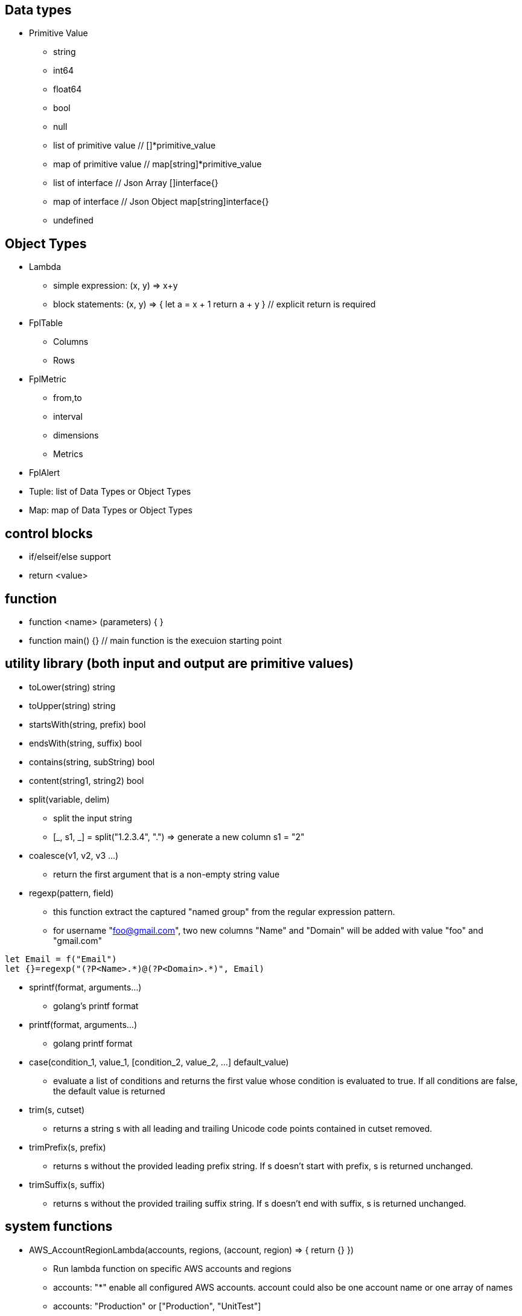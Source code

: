 == Data types

* Primitive Value
** string 
** int64
** float64
** bool
** null
** list of primitive value // []*primitive_value
** map of primitive value  // map[string]*primitive_value
** list of interface       // Json Array []interface{}
** map of interface        // Json Object map[string]interface{}
** undefined

== Object Types

* Lambda
** simple expression:  (x, y) => x+y
** block statements:    (x, y) => {
      let a = x + 1
      return a + y 
   }  // explicit return is required
* FplTable
** Columns
** Rows

* FplMetric 
** from,to
** interval
** dimensions
** Metrics

* FplAlert

* Tuple:  list of Data Types or Object Types

* Map:   map of Data Types or Object Types

== control blocks

* if/elseif/else support
* return <value>

== function 

* function <name> (parameters) { }
* function main() {}   // main function is the execuion starting point

== utility library (both input and output are primitive values)

* toLower(string) string
* toUpper(string) string
* startsWith(string, prefix) bool
* endsWith(string, suffix) bool
* contains(string, subString) bool
* content(string1, string2) bool
* split(variable, delim)
** split the input string
** [_, s1, _] = split("1.2.3.4", ".")   => generate a new column s1 = "2"
* coalesce(v1, v2, v3 ...)
** return the first argument that is a non-empty string value
* regexp(pattern, field)
** this function extract the captured "named group" from the regular expression pattern.
** for username "foo@gmail.com", two new columns "Name" and "Domain" will be added with value "foo" and "gmail.com"
```
let Email = f("Email")
let {}=regexp("(?P<Name>.*)@(?P<Domain>.*)", Email)
```
* sprintf(format, arguments...)
** golang's printf format
* printf(format, arguments...)
** golang printf format
* case(condition_1, value_1, [condition_2, value_2, ...] default_value)
** evaluate a list of conditions and returns the first value whose condition is evaluated to true. If all conditions are false, the default value is returned
* trim(s, cutset) 
** returns a string s with all leading and trailing Unicode code points contained in cutset removed.
* trimPrefix(s, prefix)
** returns s without the provided leading prefix string. If s doesn't start with prefix, s is returned unchanged.
* trimSuffix(s, suffix)
** returns s without the provided trailing suffix string. If s doesn't end with suffix, s is returned unchanged.

== system functions

* AWS_AccountRegionLambda(accounts, regions, (account, region) => { return {}  })
** Run lambda function on specific AWS accounts and regions
** accounts: "*" enable all configured AWS accounts. account could also be one account name or one array of names
** accounts: "Production" or ["Production", "UnitTest"]
** regions: "*" enable all configured regions
** regions: "us-east-1" or ["us-east-1", "us-east-2"]
** this function returns a map of objects
** results from different regions will be merged into one 
* AWS_AccountLambda(accounts, regions, (account) => { return {}  })
** lambda function on specific AWS accounts (One example is AWS Cost and Usage API, which does not limit to one specific region)
* transform(stream, lambda) 
** create a new stream. The data series of the new stream is the result of the lambda function.
** lambda function interface: (ts, key, value) => {  }
```
let duration = AWS_GetMetric("Duration", options, filters)
let invocation = AWS_GetMetric("Invocations", options, filters)
let durationCost = transform(duration, (ts, key, value) => (value/1000) * assetTable[key].lambdaMemoryRate)
let invocationCost = transform(invocation, (ts, key, value) => value * assetTable[key].lambdaRequestRate)
```
* anomaly(stream, {seasonal:"auto", minDiff: 3.0, minDiffPercent: 10.0})
** anomaly detection on one stream
** seasonal: auto | weekday-end-hourly | hourly | weekday-hourly | ""
** minDiff: absolute difference over mean: abs(value - mean)
** minDiffPercent: relative percent over mean: (value - mean)/mean
** return FplAlert object 

* RxFPL_GetMetric(metricName, {options} ) 
** Load metric from rxfpl database
** from: range from  
** to:   range to
** order: desc | asc  // default is desc
** limit: number of metrics // default is 10
** filters: search filters 
```
function main() {
  let cost = RxFPL_GetMetric("PureCloudOps.AWS.Billing.InstanceCost", {from:"-2h@h", to:"@h", filters:[{name:"lvdb-app", values:"archiveSearchV3", exclude: true}]})
  return {cost}
}
```
* alert(<stream>, window(condition,n,m))
** sliding window detection
```
function queueAlerts(queues) {
  let options = {from: "-1h@h", to: "@h", dimensions: ["QueueName"], namespace: "AWS/SQS", period: "5m", stat: "Maximum", unit:"Second"}
  let filters = {QueueName: queues}
  let ages = AWS_GetMetric("ApproximateAgeOfOldestMessage", options, filters)
  let ageAlerts = alert(ages, window(ages > 3600, 2, 2))
  options.stat = "Sum"
  let received = AWS_GetMetric("NumberOfMessagesReceived", options, filters)
  options.stat = "Average"
  let queueLength = AWS_GetMetric("ApproximateNumberOfMessagesVisible", options, filters)
  let consumerStopAlerts = alert(queueLength, window(received == 0 && queueLength > 1, 2, 2))
  return {ageAlerts, consumerStopAlerts}
}

```

== Object method

=== Table methods

* IsEmpty() 
** return true if table is empty

* RemoveColumn(columnName)
** remove one column from the table

* GetColumnValues(columnName)
** return a list of values from one column

* GetKeys()
** return list of values from the key column: "ID" before the merge, "_globalID" after the merge.

* SetColumnUnit(column, unit)
** set unit for one column

* Sort(limit, "+col1", "-col2"...)
** sort the table by column values. 
** limit set to 0 will return all results.
** default is descending order
```
// return top N rows, sort by "Cost" column in descending order
natGateways.Sort(10, "Cost")
```

* Join(sourceTable, {keyColumn1, keyColumn2...}, {OtherColumns...})
** join sourceTable on keyColumn(s). if the third table is not provided, all columns from the sourceTable will be merged.
** {ID:"ID"} => Both left column and right column is named "ID"
** {ID:"VpcId"} => right column is "ID", left column is "VpcId"
```
bucketTable.Join(byteSummary, {ID:"ID"}, {Total_Bytes:"Total_Bytes", Total_Cost:"Total_Cost"})
// if keycolumn(s) is not provided, the default key column will be "ID"
bucketTable.Join(byteSummary)

```
* GroupBy(RowSplitFields, ColumnAggregateOptions)
** RowSplitFields: one or more fields for row groupBy
** ColumnAggregateOptions {column:"", unit:"", aggregate:"", lambda: (row) => row.Col, source:"" }
** lambda field is optional.  If lambda field is not defined.  The input will be taken from the source column.  The source field is also optional, default value is the same as the column name
** aggregate functions: count, sum, avg, min, max, values, coalesce
```
table.GroupBy("Customer", [{column:"Count", aggregate:"sum", lambda: (row) => true}, {column:"Total", aggregate:"sum", lambda: (row) => row.Total}])
table.GroupBy("Customer", [{column:"Count", aggregate:"sum"}, {column:"Total", aggregate:"sum"}])
``` 
* Aggregate(columnName, unit, (ID, columnName, value, sum) => { }, 0)
** return a new table the same ID column, plus one new column which is the aggregated result from the calling table.
```
// simple sum of all columns from the table named "bucketTable"
// new table "byteSummary" has the same ID column plus one "Total_Bytes" column
let byteSummary = bucketTable.Aggregate("Total_Bytes", "Byte", (ID, col, value, sum) => {
      return sum + value
},0)

// more complicate example, the lambda calls AWSPrice API to get the monthly cost of different S3 storage types.
// the table "bucketTable" is derived from the "DimensionTable" method of a metric stream, each storage type has one column
let costSummary = bucketTable.Aggregate("Total_Monthly_Cost", "Dollar", (ID, col, value, sum) => {
      return sum + AWSPrice("S3", "StorageType", {Size:value, Type:col})
}, 0)

```

* NewColumnLambda(columnName, unit, (Col1, col2, ..) => {   })
** Generate one new column on the calling table. The column value is the return value of the lambda function.
```
// create a new column "AverageSize"  on table "bucketTable".  The new column will read the two column named "Total_Bytes" and "Total_Object_count" respectively and calculate the the average as column value.  
bucketTable.NewColumnLambda("AverageSize", "Byte", (row) => row.Total_Bytes / row.Total_Object_Count)
```

* JoinStream(stream, aggregationType, columnName, unit)
** Generate one new column on the calling table. The column value is the aggregated result of each data series.
```
function getNatBandwidth(assetTable) {
  let options = {from: "-24h@h", to: "@h", dimensions: "NatGatewayId", namespace: "AWS/NATGateway", period: "1h", unit:"Byte", stat: "Sum"}
  let filters = {NatGatewayId: assetTable}
  let download = AWS_GetMetric("BytesInFromDestination", options, filters)
  let upload = AWS_GetMetric("BytesOutToDestination", options, filters)
  let localUpload = AWS_GetMetric("BytesInFromSource", options, filters)
  let localDownload = AWS_GetMetric("BytesOutToSource", options, filters)
  let totalBytes = download + upload + localUpload + localDownload
  let processCost = AWS_GetPrice("NatGateway", "GB")
  let hourlyCost =  AWS_GetPrice("NatGateway", "Hour")
  let cost = (hourlyCost * 3600 / totalBytes.GetInterval()) +  totalBytes * processCost / (1024 * 1024 * 1024)
  return {download, upload, totalBytes, cost}
}

function main() {
  return AWS_AccountRegionLambda("*", "*", (account, region) => {
    let natGateways = AWS_LoadAsset("ec2:natgateway", (obj) => {
       let {NatGatewayId:ID, State, VpcId} = obj
       let PublicIp = obj.NatGatewayAddresses[0].PublicIp
       return {ID, State, VpcId, PublicIp}
    })

    let {totalBytes} = getNatBandwidth(natGateways)
    natGateways.JoinStream(totalBytes,"Sum", "TotalBytes", "Byte")
    return {natGateways}
  })
}

```

== metric stream method

* IsEmpty()
** return true is the stream has no data series

* Sort(limit, "AggregationType1", "AggregationType2"...)
** sort the stream by aggregation(s)
```
  // top 10 CPU utilizations
  cpu.Sort(10, "Average")
```

* SummaryTable(column, unit, aggregationType)
** create a new table with a new column which holds the aggreation results for each data series
** aggregationType:  Sum|Average|Min|Max|Count|Last
```
// create a new table "invocationSummary" with a column "Total_Invocations"
let invocationSummary = lambdaInvocations.SummaryTable("Total_Invocations", "Count", "Sum")
```

* TimeTable(timeFormat, unit)
** create a new table. each column is a time slot rendered with the format.
** the time format Golang Time Format
```
let timeTable = balance.TimeTable("Jan 02 15:04:05", "Percent")
```

* DimensionTable(dimension, unit, aggregationType)
** for metric stream with two dimensions. choose one dimension as the key dimension. the value of the other dimension will become a new column in the created new table
```
function getS3BucketSize(assetTable) {
 let options = {from:"-48h@d", to:"@d", dimensions=["BucketName","StorageType"], namespace:"AWS/S3", period:"24h", stat:"Average"}
 let filters = {BucketName:assetTable}
 let size = AWS_GetMetric("BucketSizeBytes", options, filters)
 let objCount = AWS_GetMetric("NumberOfObjects", options, filters)
 return {size, objCount}
}

function main() {
  return AWS_AccountRegionLambda("*", "*", (account, region) => {
    let buckets = AWS_LoadAsset("s3:bucket", (obj) => { return {ID: obj.Name} })
    let {size, objCount} = getS3BucketSize(buckets)
    let bucketTable = size.DimensionTable("StorageType","Byte","Last")
    let countTable = objCount.DimensionTable("StorageType","Count","Last") 
    return {bucketTable, countTable}
  })
}


```
* SetTags(assetTable) 
** convert asset table columns into tags for the metric stream key
* SetUnit(unit)
** set unit for metric stream

=== FplAlert methods

* Limit(n)
** keep the topN anomalies

* Emit(name, description, severity, OffDelay)
** severity: error | warn | info
** OffDelay: alert will be cleared after OffDelay seconds. -1 means never expires

== bulit-in resource loading support

* AWS_Cli_List(<cmd_line>, (obj) => { }) 
** list AWS assets via AWS cli
* AWS_Cli_Get(<cmd_line>, idList, (id, obj) => {})
** get asset attributes from a list of ID
```
let natGateways = AWS_Cli_List("ec2 describe-nat-gateways", (obj) => {
      let ID = obj.NatGatewayId
      let State = obj.State
      let VpcId = obj.VpcId
      let PublicIp = obj.NatGatewayAddresses[0].PublicIp
      return {ID, State, VpcId, PublicIp}
})
// call AWS cli:  "aws ec2 describe-nat-gateways"
// same as AWS_LoadAsset( "ec2:natgateway", ...
function main() {
   return AWS_AccountRegionLambda("*", "us-west-2", () => {
      let queues = AWS_Cli_List("sqs list-queues", (url) => {
         let QueueUrl = url
         let segments = split(QueueUrl, "/")
         let ID = segments[len(segments)-1]
         let fifo = endsWith(ID, ".fifo")
         return { ID, QueueUrl, fifo }
      })

      let queueTags = AWS_Cli_Get("sqs list-queue-tags --queue-url", queues.GetColumnValues("QueueUrl"), (id, obj) => {
           let QueueUrl = id
           let TagCount = len(obj.Tags)
           return {QueueUrl, TagCount}
      })

      let queueAttributes = AWS_Cli_Get("sqs get-queue-attributes --attribute-names All  --queue-url", queues.GetColumnValues("QueueUrl"), (id, obj) => {
           let QueueUrl = id
           let QueueArn = obj.Attributes.QueueArn
           return {QueueUrl, QueueArn}
      })
      queues.Join(queueTags, {QueueUrl:"QueueUrl"})
      queues.Join(queueAttributes, {QueueUrl:"QueueUrl"})
      return {queues}
   })
}
```
* AWS_LoadAsset(<resource>, (obj) => { })  // load AWS resources and convert them into a table
** lambda:function
** ec2:vpc
** ec2:instance
** ec2:volume
** s3:bucket
** ec2:natgateway
** eks:cluster
** eks:nodegroup
** sqs:queue
** elasticloadbalancing:loadbalancer
** elasticloadbalancing:targetgroup
** apigateway:apis
** if the lambda function return null, the entry will be skipped (filterMap function)
** jsonGetTag(obj, <tagArrayPath>,  <keyField>, <keyValue>, <valueField>)
```
   "Tags": [
       {
        "Key": "Name",
        "Value": "my-instance"
       }
   ],
   // let Name = jsonGetTag(obj, "Tags", "Key", "Name", "Value")
   // OR let Name = jsonGetAWSTag(obj, "Name") 
``` 
** jsonGetAWSTag(obj, <tagName>) // same as jsonGetTag(obj, "Tags", "Key", <tagName>, "Value")


== built-in metric loading support

* AWS_GetMetric(metricName, options, filters)  // load AWS metrics
** options: {from, to, dimensions, namespace, period, stat, unit, timezone}
** options.dimensions could be one string or a list of strings
** filters: {dimensionName: assetTable}
```
function getLambdaCost(assetTable) {
  let options = {from: "-60m@m", to: "@m", dimensions: "FunctionName", namespace: "AWS/Lambda", period: "5m", stat: "Sum"}
  let filters = {FunctionName:assetTable}
  options.unit = "Millisecond"
  let duration = AWS_GetMetric("Duration", options, filters)
  options.unit = "Count"
  let invocation = AWS_GetMetric("Invocations", options, filters)
  return {duration, invocation}
}
```

== built-in AWS pricing API

* AWS_GetPrice(service, resource, options)
** service: "Lambda", resource: "GB-Second" , "Request"
** service: "S3",  resource: "StorageType"
** service: "NatGateway", resource "GB" , "Hour"
** service: "ApplicationLoadBalancer", resource "Hour", "LCU-Hour"
* AWS_GetCostUsage(options)
** from: report start time
** to:  report end time
** metric: AmortizedCost | BlendedCost | UnblendedCost | UsageQuantity
** granularity:  DAILY |  HOURLY
** dimensions:  AZ, INSTANCE_TYPE, LEGAL_ENTITY_NAME, INVOICING_ENTITY, LINKED_ACCOUNT, OPERATION, PLATFORM, PURCHASE_TYPE, SERVICE, TENANCY, RECORD_TYPE, and USAGE_TYPE
** tags:  customer defined cost allocation tags
```
function main() {
 return AWS_AccountLambda("Production", () => {
    let dailyUsage=AWS_GetCostUsage({from:"-60d@d", to:"-1d@d", metric:"UsageQuantity", granularity:"DAILY"})
    let dailyBlended=AWS_GetCostUsage({from:"-30d@d", to:"-1d@d", metric:"BlendedCost", granularity:"DAILY"})
    let dailyUnBlended=AWS_GetCostUsage({from:"-30d@d", to:"-1d@d", metric:"UnblendedCost", granularity:"DAILY"})
    let dailyAmortized=AWS_GetCostUsage({from:"-60d@d", to:"-1d@d", metric:"AmortizedCost", granularity:"DAILY"})
    let dailyCostByService=AWS_GetCostUsage({from:"-30d@d", to:"-1d@d", metric:"AmortizedCost", granularity:"DAILY", dimensions:"SERVICE"})
    dailyCostByService.Sort(10)
    return {dailyUsage, dailyBlended, dailyUnBlended, dailyAmortized, dailyCostByService}
 })
} 
```
